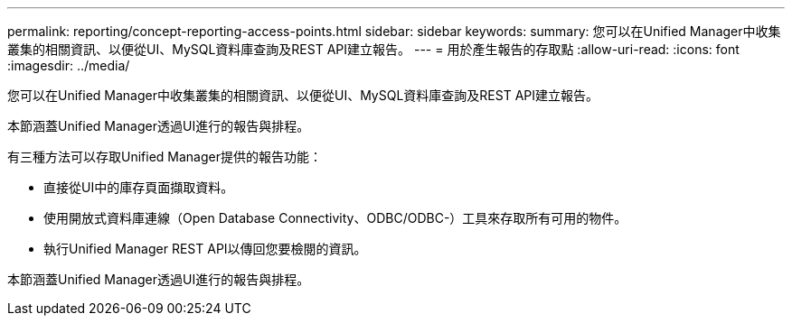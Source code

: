 ---
permalink: reporting/concept-reporting-access-points.html 
sidebar: sidebar 
keywords:  
summary: 您可以在Unified Manager中收集叢集的相關資訊、以便從UI、MySQL資料庫查詢及REST API建立報告。 
---
= 用於產生報告的存取點
:allow-uri-read: 
:icons: font
:imagesdir: ../media/


[role="lead"]
您可以在Unified Manager中收集叢集的相關資訊、以便從UI、MySQL資料庫查詢及REST API建立報告。

本節涵蓋Unified Manager透過UI進行的報告與排程。

有三種方法可以存取Unified Manager提供的報告功能：

* 直接從UI中的庫存頁面擷取資料。
* 使用開放式資料庫連線（Open Database Connectivity、ODBC/ODBC-）工具來存取所有可用的物件。
* 執行Unified Manager REST API以傳回您要檢閱的資訊。


本節涵蓋Unified Manager透過UI進行的報告與排程。
